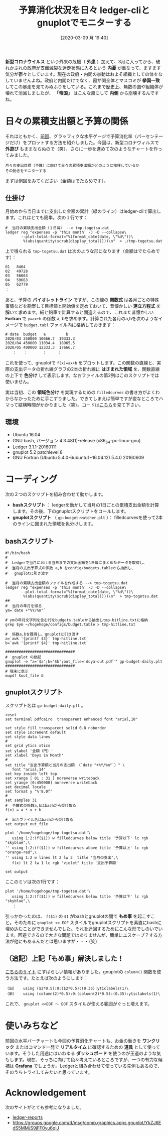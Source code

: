 #+title: 予算消化状況を日々 ledger-cliとgnuplotでモニターする
#+date: [2020-03-09 月 19:40]

#+hugo_base_dir: ~/peace-blog/bingo/
#+hugo_section: posts
#+hugo_tags: ledger emacs accounting viz gnuplot 
#+hugo_categories: comp

#+options: toc:2 num:nil author:nil
#+link: file file+sys:../static/
#+draft: false


*新型コロナウイルス* という外来の危機（ *外患* ）加えて、3月に入ってから、破れかぶれの政府が支離滅裂な迷走状態に入るという *内憂* が重なって、ますます気分が鬱々としています。現在の政府・内閣の挙動はおよそ組織としての体をなしていませんよね。政府と内閣だけでなく、霞が関全体とマスコミが *挙国一致* してこの暴走を見てみぬふりをしている。これまで歴史上、無数の国や組織体が壊れて消滅しましたが、 *「帝国」* はこんな風にして *内側* から崩壊するんですね。

* 日々の累積支出額と予算の関係
それはともかく、[[http://org2-wp.kgt-yamy.tk/2020/02/21/post-904/][前回]]、グラッフィクな水平ゲージで予算消化率（パーセンテージだけ）をプロットする方法を紹介しました。今回は、新型コロナウィルスで *外遊び* もままならぬので（笑）、さらに一歩を進めて次のようなチャートを作ってみました。

#+begin_example
月々の支出目標（予算）に向けて日々の累積支出額がどのように推移しているか
その動きをモニターする
#+end_example

まずは例図をみてください（金額はでたらめです）。
#+caption: 予算ライン（バイオレット）と現在の支出レベル（緑）。青っぽいところは予算以下、オレンジっぽいところは予算超過。
#+name: budget-watcher
#+attr_org: :width 90%
#+attr_html: :width 90%
[[file:budget-watcher-sample.png]]

** 仕掛け
月始めから当日までに支出した金額の累計（緑のライン）はledger-cliで算出します。これはとても簡単。次の１行です：
#+begin_src
#  当月の累積支出金額（１日毎） --> tmp-togetsu.dat
ledger reg ^expenses -p 'this month' -J -D --collapse\
       --plot-total-format="%(format_date(date, \"%d\"))\
        %(abs(quantity(scrub(display_total))))\n"  > ./tmp-togetsu.dat
#+end_src
上で得られる =tmp-togetsu.dat= は次のような形になります（金額はでたらめです）：
#+begin_src
01   8404
02   49728
03   56663
04   59663
05   62779
：　　　　：
#+end_src
あと、予算の *バイオレットライン* ですが、この線の *関数式* は各月ごとの特殊事情などを勘案して目標値と開始値を定めておいて、昔懐かしい *連立方程式* を解いて求めます。紙と鉛筆で計算すると間違えるので、これまた昔懐かしい *Fortran* で =y=ax+b= の係数 a, bを求めます。計算された各月のa,bを次のようなイメージで =budget.tabl= ファイル内に格納しておきます：
#+begin_src
# date  budget   a         b
2020/03	350000 10666.7  19333.3
2020/04	450000 11034.4  18965.5
2020/05 400000 12333.3  17666.7
　　：　　：　　　　：　　　：
#+end_src
これを使って、gnuplotで =f(x)=ax+b= をプロットします。この関数の直線と、実際の支出データの折れ線グラフの2本の折れ線に *はさまれた領域* を、関数直線の上下で *色分け* して表示します。なおファイルの第2列はこのスクリプトでは使いません。

実は当初、この *領域色分け* を実現するための  =filledcurves= の書き方がよくわからなかったために手こずりました。できてしまえば簡単ですが変なところでハマって結構時間がかかりました（笑）。コードは[[#script-gnu][こちら]]を見て下さい。

** 環境
- Ubuntu 16.04
- GNU bash, バージョン 4.3.48(1)-release (x86_64-pc-linux-gnu)
- Ledger 3.1.1-20160111
- gnuplot 5.2 patchlevel 8
- GNU Fortran (Ubuntu 5.4.0-6ubuntu1~16.04.12) 5.4.0 20160609

* コーディング
次の２つのスクリプトを組み合わせて動かします。
- *bashスクリプト* ： ledgerを動かして当月の1日ごとの累積支出金額を計算します。その後、下のgnuplotスクリプトをコールします。
- *gnuplotスクリプト* （ =gp-budget-watcher.plt= ）： filledcurvesを使って2本のラインに囲まれた領域を色分けします。

** bashスクリプト
#+begin_src
#!/bin/bash
#
#  Ledgerで当月における当日までの支出金額を1日毎にまとめたデータを取得し、
#  当月の支出予算式の係数 a,b をconfig/budgets.tableから抽出し、
#   gnuplotに引き渡す

#  当月の累積支出金額のファイルを作成する --> tmp-togetsu.dat
ledger reg ^expenses -p 'this month' -J -D --collapse\
       --plot-total-format="%(format_date(date, \"%d\"))\
        %(abs(quantity(scrub(display_total))))\n"  > tmp-togetsu.dat
##
#  当月の年月を得る
ym=`date +"%Y/%m"`

# ymの年月文字列を含む行をbudgets.tableから抽出しtmp-hitline.txtに格納
grep $ym ~/hogehoge/configs/budget.table > tmp-hitline.txt

#  係数a,bを獲得し、gnuplotに引き渡す
a=`awk '{printf $3}' tmp-hitline.txt`
b=`awk '{printf $4}' tmp-hitline.txt`

###############################
#  gnuplot の励起
gnuplot -e "a='$a';b='$b';out_file='doya-out.pdf'" gp-budget-daily.plt
###############################
# 端末に表示
mupdf $out_file &
#+end_src

** gnuplotスクリプト
:properties:
:custom_id: script-gnu
:end:

スクリプト名は =gp-budget-daily.plt= 。
#+begin_src
reset
set terminal pdfcairo  transparent enhanced font "arial,10"

set style fill transparent solid 0.8 noborder
set style increment default
set style data lines
#
set grid ytics xtics
set ylabel '金額（円）'
set xlabel 'Days in Month'
#
set title "支出予算額と当月の支出額 （`date "+%Y/%m"`）" \
   font "arial,14"
set key inside left top
set xrange [ 01 : 31 ] noreverse writeback
set yrange [0:450000] noreverse writeback
set decimal locale
set format y "%'8.0f"
#
set samples 31
#  予算式の係数a,bはbashから受け取る
f(x) = a * x + b

#  出力ファイル名はbashから受け取る
set output out_file

plot '/home/hogehoge/tmp-togetsu.dat'\
   using 1:2:(f($1)) w filledcurves below title '予算以下' lc rgb "skyblue",\
'' using 1:2:(f($1)) w filledcurves above title '予算以上' lc rgb "orange-red",\
'' using 1:2 w lines lt 2 lw 3  title '当月の支出',\
   f(x) lt 2 lw 1 lc rgb "violet" title '支出予算額'

set output
#+end_src
ここのミソは次の1行です：
#+begin_src
plot '/home/hogehoge/tmp-togetsu.dat'\
   using 1:2:(f($1)) w filledcurves below title '予算以下' lc rgb "skyblue",\
　　：
#+end_src
引っかかったのは、 =f($1)= の =$1= がbashとgnuplotの間で *もめ事* を起こすこと。そのために =gnuplot << EOF= スタイルでgnuplotスクリプトを素直にbashに埋め込むことができませんでした。それを迂回するためにこんな形でしのいでいます。回避できるので大きな問題ではありませんが、簡単にエスケープ？する方法が他にもあるんだとは思いますが・・・（笑）

** （追記）上記「もめ事」解決しました！
[[https://groups.google.com/forum/m/#!topic/comp.graphics.apps.gnuplot/JCNS96hGaIg][こちらのサイト]] にすばらしい情報がありました。gnuplotの =column()= 関数を使う方法です。たとえば次のようにします：
#+begin_src
（旧）   using ($2*0.5):0:($2*0.5):(0.35):yticlabels(1)\
（新）   using (column(2)*0.5):0:(column(2)*0.5):(0.35):yticlabels(1)\
#+end_src
これで、 =gnuplot <<EOF 〜 EOF= スタイルが使える範囲がぐっと増えます。

* 使いみちなど
前回の水平バーチャートも今回の予算消化チャートも、お金の動きを *ワンクリック* またはコマンド一発で *リアルタイム* に確認するための *道具* として使っています。そうした用途にはいわゆる *ダッシュボード* を使うのが王道のような気もします。現在、そっちに向けて色々考えているところですが、一つの有力な候補は [[https://grafana.com/][ *Grafana* ]]でしょうか。Ledgerと組み合わせて使っている先例もあるので、そのうちトライしてみたいと思っています。

* Acknowledgement
次のサイトがとても参考になりました。
- [[https://github.com/cbdevnet/ledger-reports][ledger-reports]]
- [[https://groups.google.com/d/msg/comp.graphics.apps.gnuplot/YkZJ6EdS5MM/S9jFF0yu6qIJ]]

# Local Variables:
# eval: (org-hugo-auto-export-mode)
# End:
